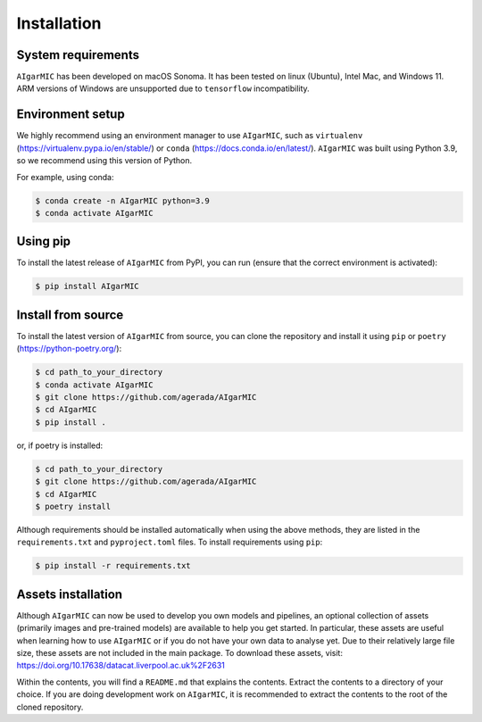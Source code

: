 Installation
============

System requirements
-------------------

``AIgarMIC`` has been developed on macOS Sonoma. It has been tested on linux (Ubuntu), Intel Mac, and Windows 11. ARM versions of Windows are unsupported due to ``tensorflow`` incompatibility.

Environment setup
-----------------

We highly recommend using an environment manager to use ``AIgarMIC``, such as ``virtualenv`` (https://virtualenv.pypa.io/en/stable/) or ``conda`` (https://docs.conda.io/en/latest/). ``AIgarMIC`` was built using Python 3.9, so we recommend using this version of Python.

For example, using conda:

.. code-block:: bash

    $ conda create -n AIgarMIC python=3.9
    $ conda activate AIgarMIC

Using pip
---------

To install the latest release of ``AIgarMIC`` from PyPI, you can run (ensure that the correct environment is activated):

.. code-block:: bash

    $ pip install AIgarMIC

.. _install-source:

Install from source
-------------------

To install the latest version of ``AIgarMIC`` from source, you can clone the repository and install it using ``pip`` or ``poetry`` (https://python-poetry.org/):

.. code-block:: bash

    $ cd path_to_your_directory
    $ conda activate AIgarMIC
    $ git clone https://github.com/agerada/AIgarMIC
    $ cd AIgarMIC
    $ pip install .

or, if poetry is installed:

.. code-block:: bash

    $ cd path_to_your_directory
    $ git clone https://github.com/agerada/AIgarMIC
    $ cd AIgarMIC
    $ poetry install

Although requirements should be installed automatically when using the above methods, they are listed in the ``requirements.txt`` and ``pyproject.toml`` files. To install requirements using ``pip``:

.. code-block:: bash

    $ pip install -r requirements.txt

.. _install-assets:

Assets installation
-------------------

Although ``AIgarMIC`` can now be used to develop you own models and pipelines, an optional collection of assets (primarily images and pre-trained models) are available to help you get started. In particular, these assets are useful when learning how to use ``AIgarMIC`` or if you do not have your own data to analyse yet. Due to their relatively large file size, these assets are not included in the main package. To download these assets, visit: https://doi.org/10.17638/datacat.liverpool.ac.uk%2F2631

Within the contents, you will find a ``README.md`` that explains the contents. Extract the contents to a directory of your choice. If you are doing development work on ``AIgarMIC``, it is recommended to extract the contents to the root of the cloned repository.
